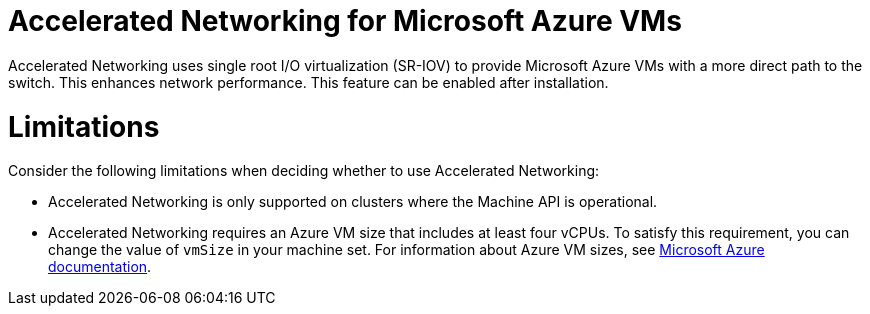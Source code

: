 // Module included in the following assemblies:
//
// * machine_management/creating_machinesets/creating-machineset-azure.adoc
// * machine_management/control_plane_machine_management/cpmso_provider_configurations/cpmso-config-options-azure.adoc

ifeval::["{context}" == "creating-machineset-azure"]
:compute:
endif::[]
ifeval::["{context}" == "cpmso-config-options-azure"]
:cpmso:
endif::[]

[id="machineset-azure-accelerated-networking_{context}"]
= Accelerated Networking for Microsoft Azure VMs

Accelerated Networking uses single root I/O virtualization (SR-IOV) to provide Microsoft Azure VMs with a more direct path to the switch. This enhances network performance. This feature can be enabled
ifdef::compute[during or ]
after installation.

[id="machineset-azure-accelerated-networking-limits_{context}"]
= Limitations

Consider the following limitations when deciding whether to use Accelerated Networking:

* Accelerated Networking is only supported on clusters where the Machine API is operational.

* {empty}
+
ifdef::compute[Although the minimum requirement for an Azure worker node is two vCPUs, ]
Accelerated Networking requires an Azure VM size that includes at least four vCPUs. To satisfy this requirement, you can change the value of `vmSize` in your machine set. For information about Azure VM sizes, see link:https://docs.microsoft.com/en-us/azure/virtual-machines/sizes[Microsoft Azure documentation].

//iiuc, this is not true for control planes since the operator will roll out changes according to the update strategy
ifdef::compute[]
* When this feature is enabled on an existing Azure cluster, only newly provisioned nodes are affected. Currently running nodes are not reconciled. To enable the feature on all nodes, you must replace each existing machine. This can be done for each machine individually, or by scaling the replicas down to zero, and then scaling back up to your desired number of replicas.
endif::compute[]

ifeval::["{context}" == "creating-machineset-azure"]
:!compute:
endif::[]
ifeval::["{context}" == "cpmso-config-options-azure"]
:!cpmso:
endif::[]